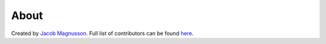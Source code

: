 About
=====

Created by `Jacob Magnusson <https://twitter.com/jacobsvante_>`__.
Full list of contributors can be found `here <https://github.com/jmagnusson/Flask-Resize/blob/master/CONTRIBUTORS.md>`__.
